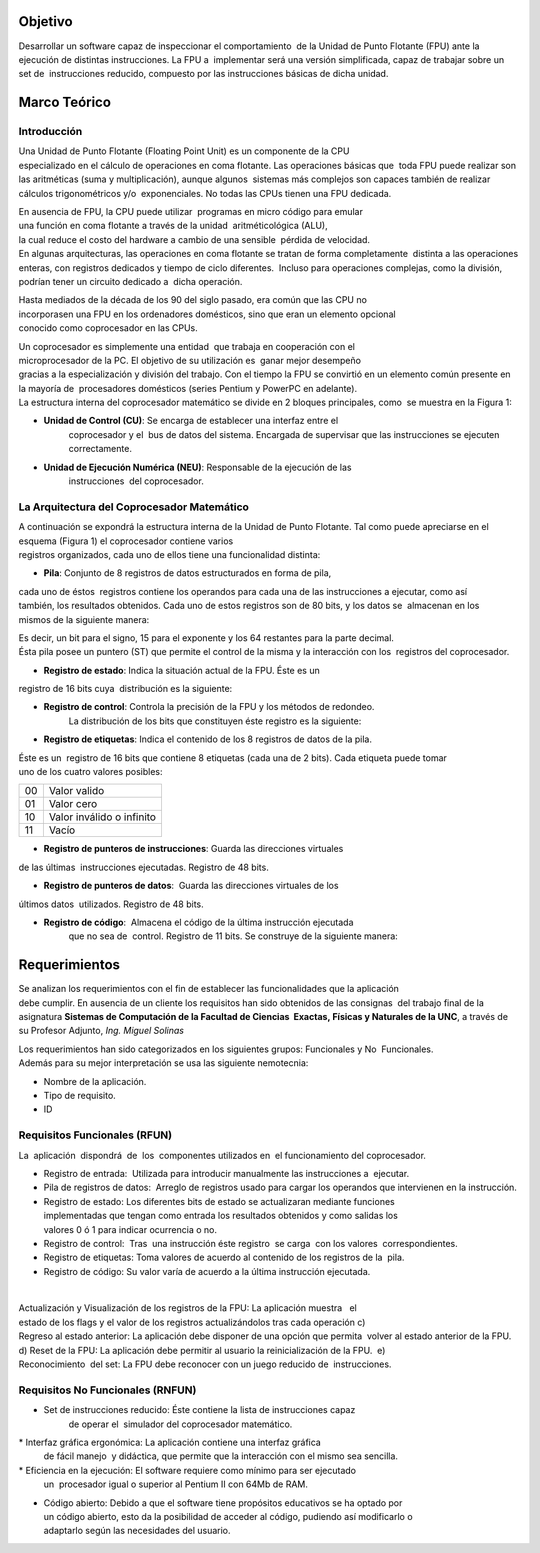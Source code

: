 Objetivo
========

Desarrollar un software capaz de inspeccionar el comportamiento  de la Unidad 
de Punto Flotante (FPU) ante la ejecución de distintas instrucciones.  
La FPU a  implementar será una versión simplificada, capaz de trabajar sobre un 
set de  instrucciones reducido, compuesto por las instrucciones básicas de dicha unidad.

Marco Teórico
=============

Introducción
------------

Una Unidad de Punto Flotante (Floating Point Unit) es un componente de la CPU 
especializado en el cálculo de operaciones en coma flotante. Las operaciones 
básicas que  toda FPU puede realizar son las aritméticas (suma y multiplicación), 
aunque algunos  sistemas más complejos son capaces también de realizar cálculos 
trigonométricos y/o  exponenciales. No todas las CPUs tienen una FPU dedicada. 

En ausencia de FPU, la CPU puede utilizar  programas en micro código para emular 
una función en coma flotante a través de la unidad  aritmético­lógica (ALU), 
la cual reduce el costo del hardware a cambio de una sensible  pérdida de velocidad. 
En algunas arquitecturas, las operaciones en coma flotante se tratan de forma 
completamente  distinta a las operaciones enteras, con registros dedicados y 
tiempo de ciclo diferentes.  Incluso para operaciones complejas, como la división, 
podrían tener un circuito dedicado a  dicha operación. 

Hasta mediados de la década de los 90 del siglo pasado, era común que las CPU no  
incorporasen una FPU en los ordenadores domésticos, sino que eran un elemento 
opcional  conocido como coprocesador en las CPUs.   

Un coprocesador es simplemente una entidad  que trabaja en cooperación con el 
microprocesador de la PC. El objetivo de su utilización es  ganar mejor desempeño 
gracias a la especialización y división del trabajo. Con el tiempo la FPU se 
convirtió en un elemento común presente en la mayoría de  procesadores domésticos 
(series Pentium y PowerPC en adelante). La estructura interna del coprocesador 
matemático se divide en 2 bloques principales, como  se muestra en la Figura 1: 

* **Unidad de Control (CU)**: Se encarga de establecer una interfaz entre el 
    coprocesador y el  bus de datos del sistema. Encargada de supervisar que 
    las instrucciones se ejecuten  correctamente. 

* **Unidad de Ejecución Numérica (NEU)**: Responsable de la ejecución de las 
    instrucciones  del coprocesador.

.. figure:: fig1.png
   :alt: Arquitectura de la unidad de punto flotante
    
    Arquitectura de la unidad de punto flotante
    
    
La Arquitectura del Coprocesador Matemático
-------------------------------------------

A continuación se expondrá la estructura interna de la Unidad de Punto Flotante.  
Tal como puede apreciarse en el esquema (Figura 1) el coprocesador contiene varios  
registros organizados, cada uno de ellos tiene una funcionalidad distinta: 

* **Pila**: Conjunto de 8 registros de datos estructurados en forma de pila, 
cada uno de éstos  registros contiene los operandos para cada una de las 
instrucciones a ejecutar, como así  también, los resultados obtenidos. 
Cada uno de estos registros son de 80 bits, y los datos se  almacenan en los 
mismos de la siguiente manera:

Es decir, un bit para el signo, 15 para el exponente y los 64 restantes para 
la parte decimal. Ésta pila posee un puntero (ST) que permite el control de la 
misma y la interacción con los  registros del coprocesador. 

* **Registro de estado**: Indica la situación actual de la FPU. Éste es un 
registro de 16 bits cuya  distribución es la siguiente:

.. fig: reg_estado.jpg
    align: center
    alt: Registro de Estado
    
    Registro de estado

    
==== =======================================
bit     Descripción
==== =======================================
B     Indica si el coprocesador está ocupado.
C0­C3  Bit del código de condición. 
TOP   Indica la cima de la pila (primer registro activo). 
ES    Bit de resumen de errores. 
SF    Bit de operación invalida. 
PE    Bit de error de precisión.  
UE    Bit de error de underflow (resultado demasiado pequeño para ser representado) 
OE    Bit de error de overflow (resultado demasiado grande para ser representado) 
ZE    Bit de error de división por cero. 
DE    Bit de error de operando no normalizado 
IE    Bit de error de operación invalida. 
==== =========================================
 

* **Registro de control**: Controla la precisión de la FPU y los métodos de redondeo. 
    La distribución de los bits que constituyen éste registro es la siguiente:

.. fig: reg_estado.jpg
    align: center
    alt: Registro de Estado
    
    Registro de estado


* **Registro de etiquetas**: Indica el contenido de los 8 registros de datos de la pila. 
Éste es un  registro de 16 bits que contiene 8 etiquetas (cada una de 2 bits). 
Cada etiqueta puede tomar  uno de los cuatro valores posibles: 

== ============
00 Valor valido 
01 Valor cero 
10 Valor inválido o infinito 
11 Vacío 
== ============

* **Registro de punteros de instrucciones**: Guarda las direcciones virtuales 
de las últimas  instrucciones ejecutadas. Registro de 48 bits. 


* **Registro de punteros de datos**:  Guarda las direcciones virtuales de los 
últimos datos  utilizados. Registro de 48 bits. 

* **Registro de código**:  Almacena el código de la última instrucción ejecutada 
    que no sea de  control. Registro de 11 bits. Se construye de la siguiente manera:

.. fig: reg_codigo.jpg
    align: center
    alt: Registro de código
    
    Registro de código


Requerimientos
==============

Se analizan los requerimientos con el fin de establecer las funcionalidades que 
la aplicación  debe cumplir. En ausencia de un cliente los requisitos han sido 
obtenidos de las consignas  del trabajo final de la asignatura 
**Sistemas de Computación de la Facultad de Ciencias  Exactas, Físicas y 
Naturales de la UNC**, a través de su Profesor Adjunto, *Ing. Miguel Solinas*

Los requerimientos han sido categorizados en los siguientes grupos: Funcionales y No  Funcionales. 
Además para su mejor interpretación se usa las siguiente nemotecnia:  

* Nombre de la aplicación.
* Tipo de requisito.
* ID

Requisitos Funcionales (RFUN)
-----------------------------

La  aplicación  dispondrá  de  los  componentes utilizados en  el funcionamiento 
del coprocesador. ­ ­ ­

* Registro de entrada:  Utilizada para introducir manualmente las instrucciones a  ejecutar. 

* Pila de registros de datos:  Arreglo de registros usado para cargar los operandos  
  que intervienen en la instrucción. 
 
* Registro de estado: Los diferentes bits de estado se actualizaran mediante funciones  
  implementadas que tengan como entrada los resultados obtenidos y como salidas los  
  valores 0 ó 1 para indicar ocurrencia o no. 
  
* Registro de control:  Tras  una instrucción éste registro  se carga  con los  
  valores  correspondientes. 

* Registro de etiquetas: Toma valores de acuerdo al contenido de los registros 
  de la  pila. 

* Registro de código: Su valor varía de acuerdo a la última instrucción ejecutada.

­ ­ ­

Actualización y Visualización de los registros de la FPU: La aplicación muestra   el  estado de los flags y el valor de los registros actualizándolos tras cada operación c) Regreso al estado anterior: La aplicación debe disponer de una opción que permita  volver al estado anterior de la FPU. d) Reset de la FPU: La aplicación debe permitir al usuario la reinicialización de la FPU.  e) Reconocimiento  del set: La FPU debe reconocer con un juego reducido de  instrucciones.


Requisitos No Funcionales (RNFUN)
---------------------------------

* Set de instrucciones reducido: Éste contiene la lista de instrucciones capaz 
    de operar el  simulador del coprocesador matemático. 

* Interfaz gráfica ergonómica: La aplicación contiene una interfaz gráfica 
  de fácil manejo  y didáctica, que permite que la interacción con el mismo sea sencilla. 

* Eficiencia en la ejecución: El software requiere como mínimo para ser ejecutado 
  un  procesador igual o superior al Pentium II con 64Mb de RAM. 
  
* Código abierto: Debido a que el software tiene propósitos educativos se ha 
  optado por  un código abierto, esto da la posibilidad de acceder al código, 
  pudiendo así modificarlo o  adaptarlo según las necesidades del usuario.

